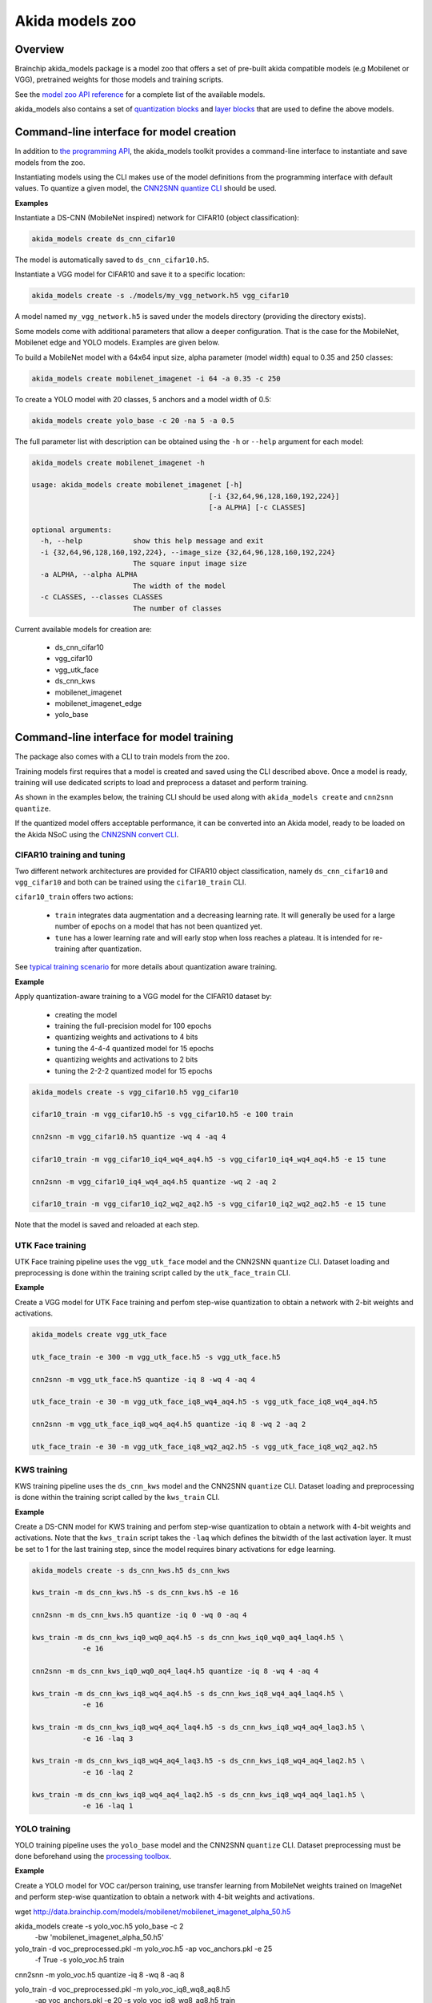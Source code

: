 
Akida models zoo
================

Overview
--------

Brainchip akida_models package is a model zoo that offers a set of pre-built
akida compatible models (e.g Mobilenet or VGG), pretrained weights for those
models and training scripts.

See the `model zoo API reference
<../api_reference/akida_models_apis.html#model-zoo>`_ for a complete list of the
available models.

akida_models also contains a set of `quantization blocks
<../api_reference/akida_models_apis.html#quantization-blocks>`_ and
`layer blocks <../api_reference/akida_models_apis.html#layer-blocks>`_
that are used to define the above models.

Command-line interface for model creation
-----------------------------------------

In addition to `the programming API <../api_reference/akida_models_apis.html>`_,
the akida_models toolkit provides a command-line interface to instantiate and
save models from the zoo.

Instantiating models using the CLI makes use of the model definitions from the
programming interface with default values. To quantize a given model, the
`CNN2SNN quantize CLI <cnn2snn.html#command-line-interface>`__ should be used.

**Examples**

Instantiate a DS-CNN (MobileNet inspired) network for CIFAR10 (object
classification):

.. code-block:: bash

    akida_models create ds_cnn_cifar10

The model is automatically saved to ``ds_cnn_cifar10.h5``.

Instantiate a VGG model for CIFAR10 and save it to a specific location:

.. code-block:: bash

    akida_models create -s ./models/my_vgg_network.h5 vgg_cifar10

A model named ``my_vgg_network.h5`` is saved under the models directory
(providing the directory exists).

Some models come with additional parameters that allow a deeper configuration.
That is the case for the MobileNet, Mobilenet edge and YOLO models. Examples
are given below.

To build a MobileNet model with a 64x64 input size, alpha parameter (model
width) equal to 0.35 and 250 classes:

.. code-block:: bash

    akida_models create mobilenet_imagenet -i 64 -a 0.35 -c 250

To create a YOLO model with 20 classes, 5 anchors and a model width of 0.5:

.. code-block:: bash

    akida_models create yolo_base -c 20 -na 5 -a 0.5

The full parameter list with description can be obtained using the  ``-h`` or
``--help`` argument for each model:

.. code-block:: bash

    akida_models create mobilenet_imagenet -h

    usage: akida_models create mobilenet_imagenet [-h]
                                              [-i {32,64,96,128,160,192,224}]
                                              [-a ALPHA] [-c CLASSES]

    optional arguments:
      -h, --help            show this help message and exit
      -i {32,64,96,128,160,192,224}, --image_size {32,64,96,128,160,192,224}
                            The square input image size
      -a ALPHA, --alpha ALPHA
                            The width of the model
      -c CLASSES, --classes CLASSES
                            The number of classes

Current available models for creation are:

 * ds_cnn_cifar10
 * vgg_cifar10
 * vgg_utk_face
 * ds_cnn_kws
 * mobilenet_imagenet
 * mobilenet_imagenet_edge
 * yolo_base

Command-line interface for model training
-----------------------------------------

The package also comes with a CLI to train models from the zoo.

Training models first requires that a model is created and saved using the CLI
described above. Once a model is ready, training will use dedicated scripts
to load and preprocess a dataset and perform training.

As shown in the examples below, the training CLI should be used along with
``akida_models create`` and ``cnn2snn quantize``.

If the quantized model offers acceptable performance, it can be converted into
an Akida model, ready to be loaded on the Akida NSoC using the
`CNN2SNN convert CLI <cnn2snn.html#command-line-interface>`_.

CIFAR10 training and tuning
^^^^^^^^^^^^^^^^^^^^^^^^^^^

Two different network architectures are provided for CIFAR10 object
classification, namely ``ds_cnn_cifar10`` and ``vgg_cifar10`` and both can be
trained using the ``cifar10_train`` CLI.

``cifar10_train`` offers two actions:

 * ``train`` integrates data augmentation and a decreasing learning rate. It
   will generally be used for a large number of epochs on a model that has not
   been quantized yet.
 * ``tune`` has a lower learning rate and will early stop when loss reaches a
   plateau. It is intended for re-training after quantization.

See `typical training scenario <cnn2snn.html#typical-training-scenario>`_ for
more details about quantization aware training.

**Example**

Apply quantization-aware training to a VGG model for the CIFAR10 dataset by:

 * creating the model
 * training the full-precision model for 100 epochs
 * quantizing weights and activations to 4 bits
 * tuning the 4-4-4 quantized model for 15 epochs
 * quantizing weights and activations to 2 bits
 * tuning the 2-2-2 quantized model for 15 epochs

.. code-block:: bash

    akida_models create -s vgg_cifar10.h5 vgg_cifar10

    cifar10_train -m vgg_cifar10.h5 -s vgg_cifar10.h5 -e 100 train

    cnn2snn -m vgg_cifar10.h5 quantize -wq 4 -aq 4

    cifar10_train -m vgg_cifar10_iq4_wq4_aq4.h5 -s vgg_cifar10_iq4_wq4_aq4.h5 -e 15 tune

    cnn2snn -m vgg_cifar10_iq4_wq4_aq4.h5 quantize -wq 2 -aq 2

    cifar10_train -m vgg_cifar10_iq2_wq2_aq2.h5 -s vgg_cifar10_iq2_wq2_aq2.h5 -e 15 tune

Note that the model is saved and reloaded at each step.

UTK Face training
^^^^^^^^^^^^^^^^^

UTK Face training pipeline uses the ``vgg_utk_face`` model and the
CNN2SNN ``quantize`` CLI. Dataset loading and preprocessing is done within the
training script called by the ``utk_face_train`` CLI.

**Example**

Create a VGG model for UTK Face training and perfom step-wise quantization to
obtain a network with 2-bit weights and activations.

.. code-block:: bash

   akida_models create vgg_utk_face

   utk_face_train -e 300 -m vgg_utk_face.h5 -s vgg_utk_face.h5

   cnn2snn -m vgg_utk_face.h5 quantize -iq 8 -wq 4 -aq 4

   utk_face_train -e 30 -m vgg_utk_face_iq8_wq4_aq4.h5 -s vgg_utk_face_iq8_wq4_aq4.h5

   cnn2snn -m vgg_utk_face_iq8_wq4_aq4.h5 quantize -iq 8 -wq 2 -aq 2

   utk_face_train -e 30 -m vgg_utk_face_iq8_wq2_aq2.h5 -s vgg_utk_face_iq8_wq2_aq2.h5

KWS training
^^^^^^^^^^^^

KWS training pipeline uses the ``ds_cnn_kws`` model and the CNN2SNN
``quantize`` CLI. Dataset loading and preprocessing is done within the
training script called by the ``kws_train`` CLI.

**Example**

Create a DS-CNN model for KWS training and perfom step-wise quantization to
obtain a network with 4-bit weights and activations. Note that the ``kws_train``
script takes the ``-laq`` which defines the bitwidth of the last activation
layer. It must be set to 1 for the last training step, since the model requires
binary activations for edge learning.

.. code-block:: bash

   akida_models create -s ds_cnn_kws.h5 ds_cnn_kws

   kws_train -m ds_cnn_kws.h5 -s ds_cnn_kws.h5 -e 16

   cnn2snn -m ds_cnn_kws.h5 quantize -iq 0 -wq 0 -aq 4

   kws_train -m ds_cnn_kws_iq0_wq0_aq4.h5 -s ds_cnn_kws_iq0_wq0_aq4_laq4.h5 \
               -e 16

   cnn2snn -m ds_cnn_kws_iq0_wq0_aq4_laq4.h5 quantize -iq 8 -wq 4 -aq 4

   kws_train -m ds_cnn_kws_iq8_wq4_aq4.h5 -s ds_cnn_kws_iq8_wq4_aq4_laq4.h5 \
               -e 16

   kws_train -m ds_cnn_kws_iq8_wq4_aq4_laq4.h5 -s ds_cnn_kws_iq8_wq4_aq4_laq3.h5 \
               -e 16 -laq 3

   kws_train -m ds_cnn_kws_iq8_wq4_aq4_laq3.h5 -s ds_cnn_kws_iq8_wq4_aq4_laq2.h5 \
               -e 16 -laq 2

   kws_train -m ds_cnn_kws_iq8_wq4_aq4_laq2.h5 -s ds_cnn_kws_iq8_wq4_aq4_laq1.h5 \
               -e 16 -laq 1

YOLO training
^^^^^^^^^^^^^

YOLO training pipeline uses the ``yolo_base`` model and the CNN2SNN
``quantize`` CLI. Dataset preprocessing must be done beforehand using the
`processing toolbox <api_reference/akida_models_apis.html#processing>`__.

**Example**

Create a YOLO model for VOC car/person training, use transfer learning from
MobileNet weights trained on ImageNet and perform step-wise quantization to
obtain a network with 4-bit weights and activations.

.. code-block:: bash

wget http://data.brainchip.com/models/mobilenet/mobilenet_imagenet_alpha_50.h5

akida_models create -s yolo_voc.h5 yolo_base -c 2 \
                                             -bw 'mobilenet_imagenet_alpha_50.h5'

yolo_train -d voc_preprocessed.pkl -m yolo_voc.h5 -ap voc_anchors.pkl -e 25 \
            -f True -s yolo_voc.h5 train

cnn2snn -m yolo_voc.h5 quantize -iq 8 -wq 8 -aq 8

yolo_train -d voc_preprocessed.pkl -m yolo_voc_iq8_wq8_aq8.h5 \
            -ap voc_anchors.pkl -e 20 -s yolo_voc_iq8_wq8_aq8.h5 train

cnn2snn -m yolo_voc_iq8_wq8_aq8.h5 quantize -iq 8 -wq 4 -aq 4

yolo_train -d voc_preprocessed.pkl -m yolo_voc_iq8_wq4_aq4.h5 \
            -ap voc_anchors.pkl -e 20 -s yolo_voc_iq8_wq4_aq4.h5 tune


Layer Blocks
------------

In order to ensure that the design of a Keras model is compatible for conversion
into an Akida model, a higher-level interface is proposed with the use of layer
blocks. These blocks are available in the package through:

.. code-block:: python

   import akida_models.layer_blocks

In Keras, when adding a core layer type (\ ``Dense`` or ``Conv2D``\ ) to a
model, an activation function is typically included:

.. code-block:: python

   x = Dense(64, activation='relu')(x)

or the equivalent, explicitly adding the activation function separately:

.. code-block:: python

   x = Dense(64)(x)
   x = Activation('relu'))(x)

It is very common for other functions to be included in this arrangement, e.g.,
a normalization of values before applying the activation function:

.. code-block:: python

   x = Dense(64)(x)
   x = BatchNormalization()(x)
   x = Activation('relu')(x)

This particular arrangement of layers is important for conversion and is
therefore reflected in the blocks API.

For instance, the following code snippet sets up the same trio of layers as
those above:

.. code-block:: python

   x = dense_block(x, 64, add_batchnorm=True)

The ``dense_block`` function will produce a group of layers that we call a
"block".

.. note::
    To avoid adding the activation layer, add the parameter
    ``add_activation = False`` to the block.


The option of including pooling, batchnorm layers or activation is directly
built into the provided block modules.
The layer block functions provided are:


* ``conv_block``\ ,
* ``separable_conv_block``\ ,
* ``dense_block``.

Most of the parameters for these blocks are identical to those passed to the
corresponding inner processing layers, such as strides and bias.

``conv_block``
^^^^^^^^^^^^^^^^^^

.. code-block:: python

   def conv_block(inputs,
                  filters,
                  kernel_size,
                  pooling=None,
                  pool_size=(2, 2),
                  add_batchnorm=False,
                  add_activation=True,
                  **kwargs):

``dense_block``
^^^^^^^^^^^^^^^^^^^

.. code-block:: python

   def dense_block(inputs,
                   units,
                   add_batchnorm=False,
                   add_activation=True,
                   **kwargs)

``separable_conv_block``
^^^^^^^^^^^^^^^^^^^^^^^^^^^^

.. code-block:: python

   def separable_conv_block(inputs,
                            filters,
                            kernel_size,
                            pooling=None,
                            pool_size=(2, 2),
                            add_batchnorm=False,
                            add_activation=True,
                            **kwargs)
